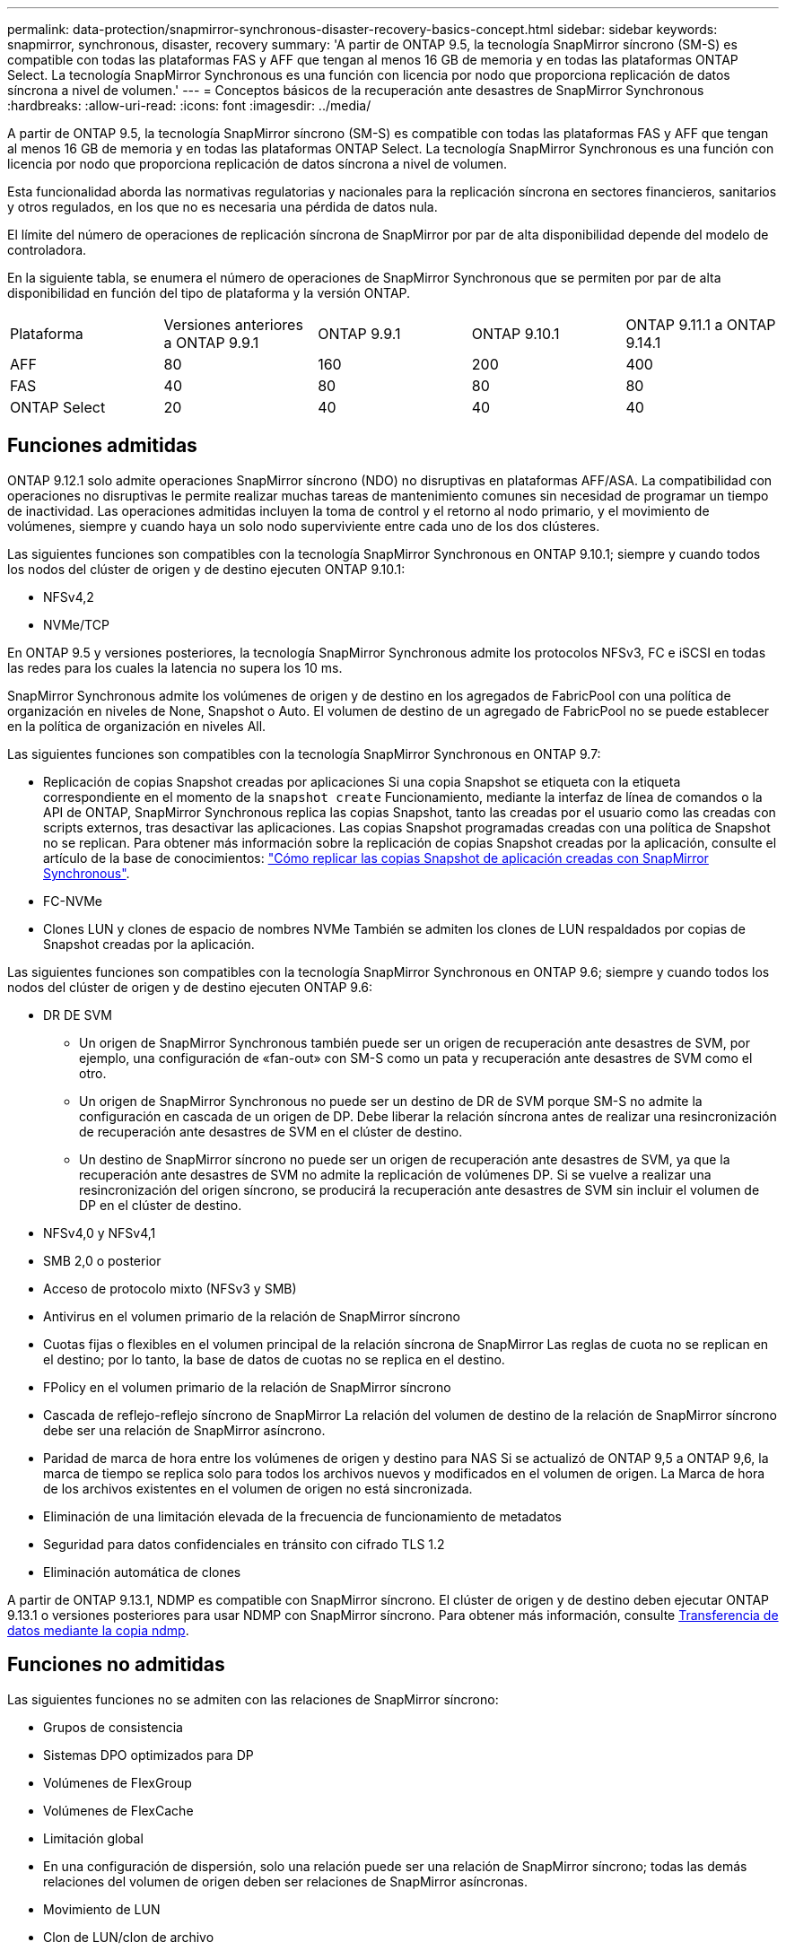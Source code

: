 ---
permalink: data-protection/snapmirror-synchronous-disaster-recovery-basics-concept.html 
sidebar: sidebar 
keywords: snapmirror, synchronous, disaster, recovery 
summary: 'A partir de ONTAP 9.5, la tecnología SnapMirror síncrono (SM-S) es compatible con todas las plataformas FAS y AFF que tengan al menos 16 GB de memoria y en todas las plataformas ONTAP Select. La tecnología SnapMirror Synchronous es una función con licencia por nodo que proporciona replicación de datos síncrona a nivel de volumen.' 
---
= Conceptos básicos de la recuperación ante desastres de SnapMirror Synchronous
:hardbreaks:
:allow-uri-read: 
:icons: font
:imagesdir: ../media/


[role="lead"]
A partir de ONTAP 9.5, la tecnología SnapMirror síncrono (SM-S) es compatible con todas las plataformas FAS y AFF que tengan al menos 16 GB de memoria y en todas las plataformas ONTAP Select. La tecnología SnapMirror Synchronous es una función con licencia por nodo que proporciona replicación de datos síncrona a nivel de volumen.

Esta funcionalidad aborda las normativas regulatorias y nacionales para la replicación síncrona en sectores financieros, sanitarios y otros regulados, en los que no es necesaria una pérdida de datos nula.

El límite del número de operaciones de replicación síncrona de SnapMirror por par de alta disponibilidad depende del modelo de controladora.

En la siguiente tabla, se enumera el número de operaciones de SnapMirror Synchronous que se permiten por par de alta disponibilidad en función del tipo de plataforma y la versión ONTAP.

|===


| Plataforma | Versiones anteriores a ONTAP 9.9.1 | ONTAP 9.9.1 | ONTAP 9.10.1 | ONTAP 9.11.1 a ONTAP 9.14.1 


 a| 
AFF
 a| 
80
 a| 
160
 a| 
200
 a| 
400



 a| 
FAS
 a| 
40
 a| 
80
 a| 
80
 a| 
80



 a| 
ONTAP Select
 a| 
20
 a| 
40
 a| 
40
 a| 
40

|===


== Funciones admitidas

ONTAP 9.12.1 solo admite operaciones SnapMirror síncrono (NDO) no disruptivas en plataformas AFF/ASA. La compatibilidad con operaciones no disruptivas le permite realizar muchas tareas de mantenimiento comunes sin necesidad de programar un tiempo de inactividad. Las operaciones admitidas incluyen la toma de control y el retorno al nodo primario, y el movimiento de volúmenes, siempre y cuando haya un solo nodo superviviente entre cada uno de los dos clústeres.

Las siguientes funciones son compatibles con la tecnología SnapMirror Synchronous en ONTAP 9.10.1; siempre y cuando todos los nodos del clúster de origen y de destino ejecuten ONTAP 9.10.1:

* NFSv4,2
* NVMe/TCP


En ONTAP 9.5 y versiones posteriores, la tecnología SnapMirror Synchronous admite los protocolos NFSv3, FC e iSCSI en todas las redes para los cuales la latencia no supera los 10 ms.

SnapMirror Synchronous admite los volúmenes de origen y de destino en los agregados de FabricPool con una política de organización en niveles de None, Snapshot o Auto. El volumen de destino de un agregado de FabricPool no se puede establecer en la política de organización en niveles All.

Las siguientes funciones son compatibles con la tecnología SnapMirror Synchronous en ONTAP 9.7:

* Replicación de copias Snapshot creadas por aplicaciones
Si una copia Snapshot se etiqueta con la etiqueta correspondiente en el momento de la `snapshot create` Funcionamiento, mediante la interfaz de línea de comandos o la API de ONTAP, SnapMirror Synchronous replica las copias Snapshot, tanto las creadas por el usuario como las creadas con scripts externos, tras desactivar las aplicaciones. Las copias Snapshot programadas creadas con una política de Snapshot no se replican. Para obtener más información sobre la replicación de copias Snapshot creadas por la aplicación, consulte el artículo de la base de conocimientos: link:https://kb.netapp.com/Advice_and_Troubleshooting/Data_Protection_and_Security/SnapMirror/How_to_replicate_application_created_snapshots_with_SnapMirror_Synchronous["Cómo replicar las copias Snapshot de aplicación creadas con SnapMirror Synchronous"^].
* FC-NVMe
* Clones LUN y clones de espacio de nombres NVMe
También se admiten los clones de LUN respaldados por copias de Snapshot creadas por la aplicación.


Las siguientes funciones son compatibles con la tecnología SnapMirror Synchronous en ONTAP 9.6; siempre y cuando todos los nodos del clúster de origen y de destino ejecuten ONTAP 9.6:

* DR DE SVM
+
** Un origen de SnapMirror Synchronous también puede ser un origen de recuperación ante desastres de SVM, por ejemplo, una configuración de «fan-out» con SM-S como un pata y recuperación ante desastres de SVM como el otro.
** Un origen de SnapMirror Synchronous no puede ser un destino de DR de SVM porque SM-S no admite la configuración en cascada de un origen de DP.
Debe liberar la relación síncrona antes de realizar una resincronización de recuperación ante desastres de SVM en el clúster de destino.
** Un destino de SnapMirror síncrono no puede ser un origen de recuperación ante desastres de SVM, ya que la recuperación ante desastres de SVM no admite la replicación de volúmenes DP.
Si se vuelve a realizar una resincronización del origen síncrono, se producirá la recuperación ante desastres de SVM sin incluir el volumen de DP en el clúster de destino.


* NFSv4,0 y NFSv4,1
* SMB 2,0 o posterior
* Acceso de protocolo mixto (NFSv3 y SMB)
* Antivirus en el volumen primario de la relación de SnapMirror síncrono
* Cuotas fijas o flexibles en el volumen principal de la relación síncrona de SnapMirror
Las reglas de cuota no se replican en el destino; por lo tanto, la base de datos de cuotas no se replica en el destino.
* FPolicy en el volumen primario de la relación de SnapMirror síncrono
* Cascada de reflejo-reflejo síncrono de SnapMirror
La relación del volumen de destino de la relación de SnapMirror síncrono debe ser una relación de SnapMirror asíncrono.
* Paridad de marca de hora entre los volúmenes de origen y destino para NAS
Si se actualizó de ONTAP 9,5 a ONTAP 9,6, la marca de tiempo se replica solo para todos los archivos nuevos y modificados en el volumen de origen. La Marca de hora de los archivos existentes en el volumen de origen no está sincronizada.
* Eliminación de una limitación elevada de la frecuencia de funcionamiento de metadatos
* Seguridad para datos confidenciales en tránsito con cifrado TLS 1.2
* Eliminación automática de clones


A partir de ONTAP 9.13.1, NDMP es compatible con SnapMirror síncrono. El clúster de origen y de destino deben ejecutar ONTAP 9.13.1 o versiones posteriores para usar NDMP con SnapMirror síncrono. Para obtener más información, consulte xref:../tape-backup/transfer-data-ndmpcopy-task.html[Transferencia de datos mediante la copia ndmp].



== Funciones no admitidas

Las siguientes funciones no se admiten con las relaciones de SnapMirror síncrono:

* Grupos de consistencia
* Sistemas DPO optimizados para DP
* Volúmenes de FlexGroup
* Volúmenes de FlexCache
* Limitación global
* En una configuración de dispersión, solo una relación puede ser una relación de SnapMirror síncrono; todas las demás relaciones del volumen de origen deben ser relaciones de SnapMirror asíncronas.
* Movimiento de LUN
* Clon de LUN/clon de archivo
* Configuraciones de MetroCluster
* Acceso SAN y NVMe mixto
El mismo volumen o SVM no admiten espacios de nombres LUN y NVMe.
* SnapCenter
* Volúmenes de SnapLock
* SnapRestore
* Copias Snapshot a prueba de manipulaciones
* Backup a cinta o restauración con volcado y SMTape en el volumen de destino
* Restauración basada en cinta en el volumen de origen
* Piso de rendimiento (QoS mín.) para volúmenes de origen
* VVol




== Modos de funcionamiento

SnapMirror Synchronous tiene dos modos de funcionamiento basados en el tipo de política de SnapMirror utilizada:

* *Modo de sincronización*
En el modo de sincronización, las operaciones de I/O de la aplicación se envían en paralelo al primario y el secundario
sistemas de almacenamiento. Si la escritura en el almacenamiento secundario no se realiza por ningún motivo, se permite que la aplicación continúe escribiendo en el almacenamiento principal. Una vez corregida la condición de error, la tecnología SnapMirror Synchronous vuelve a sincronizar automáticamente con el almacenamiento secundario y reanuda la replicación del almacenamiento principal al almacenamiento secundario en modo síncrono.
En el modo síncrono, RPO=0 y RTO son muy bajos hasta que se produce un fallo de replicación secundaria en el momento en el que el objetivo de punto de recuperación y el objetivo de tiempo de recuperación se vuelven indeterminados, pero igual que el tiempo para reparar el problema que provocó un error en la replicación secundaria y para finalizar la resincronización.
* *Modo StrictSync*
SnapMirror Synchronous puede funcionar opcionalmente en el modo StrictSync. Si la escritura en el almacenamiento secundario no se completa por ningún motivo, las operaciones de I/o de la aplicación fallan y, por lo tanto, se garantiza que el almacenamiento primario y secundario sean idénticos. Las operaciones de I/o de la aplicación en el principal se reanudan solo una vez que la relación de SnapMirror se devuelve a la `InSync` estado. Si falla el almacenamiento primario, se pueden reanudar las operaciones de I/o de la aplicación en el almacenamiento secundario después de la conmutación por error, sin pérdida de datos.
En el modo StrictSync, el objetivo de punto de recuperación es siempre cero y el objetivo de tiempo de recuperación es muy bajo.




== Estado de la relación

El estado de una relación de SnapMirror Synchronous siempre está en la `InSync` estado durante el funcionamiento normal. Si por algún motivo la transferencia de SnapMirror falla, el destino no está sincronizado con el origen y puede ir a la `OutofSync` estado.

Para las relaciones de SnapMirror Synchronous, el sistema comprueba automáticamente el estado de la relación  `InSync` o. `OutofSync`) a un intervalo fijo. Si el estado de la relación es `OutofSync`, ONTAP activa automáticamente el proceso de resincronización automática para devolver la relación al `InSync` estado. La resincronización automática se activa solo si la transferencia falla debido a alguna operación, como la conmutación por error no planificada del almacenamiento en el origen o en el destino, o una interrupción del servicio de red. Operaciones iniciadas por el usuario como, por ejemplo `snapmirror quiesce` y.. `snapmirror break` no active la resincronización automática.

Si el estado de la relación es `OutofSync` Para una relación de SnapMirror Synchronous en el modo StrictSync, se detienen todas las operaciones de I/o del volumen primario. La `OutofSync` el estado de la relación SnapMirror Synchronous en el modo Sync no genera interrupciones en el volumen primario, y se permiten las operaciones de I/o en el volumen primario.

.Información relacionada
http://www.netapp.com/us/media/tr-4733.pdf["Informe técnico de NetApp 4733: Configuración síncrona de SnapMirror y prácticas recomendadas"^]
